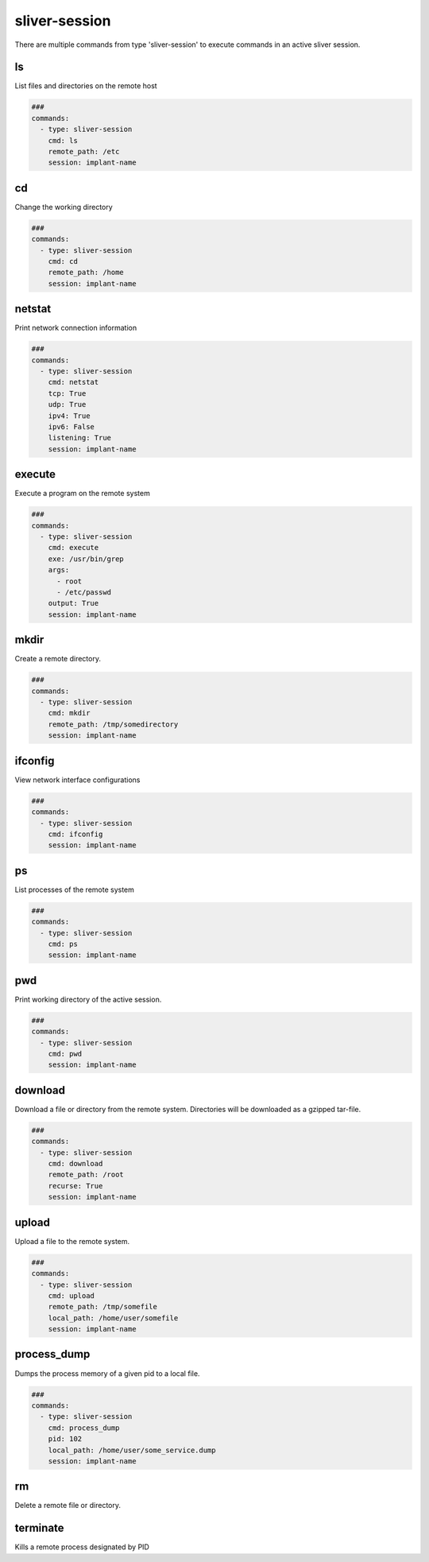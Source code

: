 .. _sliver_session:

==============
sliver-session
==============

There are multiple commands from type 'sliver-session' to execute commands in an
active sliver session.

ls
--

List files and directories on the remote host

.. code-block:: yaml

   ###
   commands:
     - type: sliver-session
       cmd: ls
       remote_path: /etc
       session: implant-name


.. confval:: remote_path

   Path to list all files

   :type: str
   :required: ``True``

.. confval:: session

   The name of the sliver implant to connect to. Defined previously by the by sliver generate_implant command.

   :type: str
   :required: ``True``


cd
--

Change the working directory

.. code-block:: yaml

   ###
   commands:
     - type: sliver-session
       cmd: cd
       remote_path: /home
       session: implant-name


.. confval:: remote_path

   Path to change to

   :type: str
   :required: ``True``


netstat
-------

Print network connection information

.. code-block:: yaml

   ###
   commands:
     - type: sliver-session
       cmd: netstat
       tcp: True
       udp: True
       ipv4: True
       ipv6: False
       listening: True
       session: implant-name


.. confval:: tcp

   Display information about TCP sockets

   :type: bool
   :default: ``True``

.. confval:: udp

   Display information about UDP sockets

   :type: bool
   :default: ``True``

.. confval:: ipv4

   Display information about IPv4 sockets

   :type: bool
   :default: ``True``

.. confval:: ipv6

   Display information about IPv6 sockets

   :type: bool
   :default: ``True``

.. confval:: listening

   Display information about listening sockets

   :type: bool
   :default: ``True``


execute
-------

Execute a program on the remote system

.. code-block:: yaml

   ###
   commands:
     - type: sliver-session
       cmd: execute
       exe: /usr/bin/grep
       args:
         - root
         - /etc/passwd
       output: True
       session: implant-name


.. confval:: exe

   Command to execute

   :type: str
   :required: ``True``

.. confval:: args

   List of command arguments

   :type: List[str]

.. confval:: output

   Capture command output

   :type: bool
   :default: ``True``


mkdir
-----

Create a remote directory.

.. code-block:: yaml

   ###
   commands:
     - type: sliver-session
       cmd: mkdir
       remote_path: /tmp/somedirectory
       session: implant-name


.. confval:: remote_path

   Path to the directory to create

   :type: str
   :required: ``True``


ifconfig
--------

View network interface configurations

.. code-block:: yaml

   ###
   commands:
     - type: sliver-session
       cmd: ifconfig
       session: implant-name

ps
--

List processes of the remote system

.. code-block:: yaml

   ###
   commands:
     - type: sliver-session
       cmd: ps
       session: implant-name


pwd
---

Print working directory of the active session.

.. code-block:: yaml

   ###
   commands:
     - type: sliver-session
       cmd: pwd
       session: implant-name

download
--------

Download a file or directory from the remote system. Directories will be downloaded as a gzipped tar-file.

.. code-block:: yaml

   ###
   commands:
     - type: sliver-session
       cmd: download
       remote_path: /root
       recurse: True
       session: implant-name


.. confval:: remote_path

   Path to the file or directory to download

   :type: str
   :required: ``True``

.. confval:: local_path

   Local path where the downloaded file will be saved.

   :type: str
   :required: ``False``
   :default: ``.``

.. confval:: recurse

   Recursively downloaded all files in a directory.

   :type: bool
   :default: ``False``

upload
------

Upload a file to the remote system.

.. code-block:: yaml

   ###
   commands:
     - type: sliver-session
       cmd: upload
       remote_path: /tmp/somefile
       local_path: /home/user/somefile
       session: implant-name

.. confval:: remote_path

   Path to the file or directory to upload to

   :type: str
   :required: ``True``

.. confval:: local_path

   Local path to the file to upload

   :type: str

.. confval:: is_ioc

   Track uploaded file as an ioc

   :type: bool
   :default: ``False``


process_dump
------------

Dumps the process memory of a given pid to a local file.

.. code-block:: yaml

   ###
   commands:
     - type: sliver-session
       cmd: process_dump
       pid: 102
       local_path: /home/user/some_service.dump
       session: implant-name

.. confval:: pid

   Target Pid

   :type: int
   :required: ``True``


.. confval:: local_path

   Save to file.

   :type: str
   :required: ``True``


rm
--

Delete a remote file or directory.

.. confval:: remote_path

   Path to the file to remove

   :type: str
   :required: ``True``

.. confval:: recursive

   Recursively remove files

   :type: bool
   :default: ``False``

.. confval:: force

   Ignore safety and forcefully remove files

   :type: bool
   :default: ``False``


terminate
---------

Kills a remote process designated by PID

.. confval:: pid

   PID of the process to kill.

   :type: int
   :required: ``True``

.. confval:: force

   Disregard safety and kill the PID.

   :type: bool
   :default: ``False``
